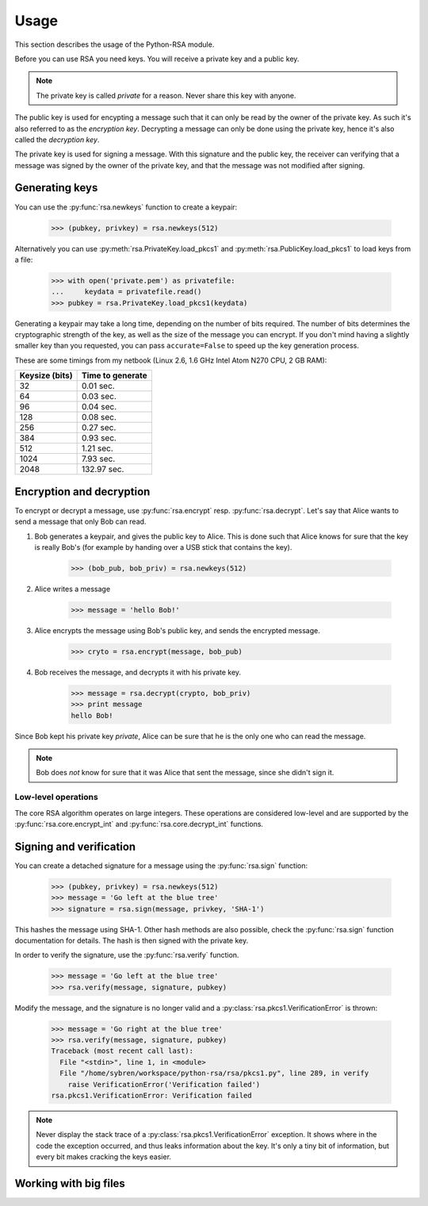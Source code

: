 Usage
==================================================

This section describes the usage of the Python-RSA module.

Before you can use RSA you need keys. You will receive a private key
and a public key.

.. note::

    The private key is called *private* for a reason. Never share this
    key with anyone.

The public key is used for encypting a message such that it can only
be read by the owner of the private key. As such it's also referred to
as the *encryption key*. Decrypting a message can only be done using
the private key, hence it's also called the *decryption key*.

The private key is used for signing a message. With this signature and
the public key, the receiver can verifying that a message was signed
by the owner of the private key, and that the message was not modified
after signing.

Generating keys
--------------------------------------------------

You can use the :py:func:`rsa.newkeys` function to create a keypair:

    >>> (pubkey, privkey) = rsa.newkeys(512)

Alternatively you can use :py:meth:`rsa.PrivateKey.load_pkcs1` and
:py:meth:`rsa.PublicKey.load_pkcs1` to load keys from a file:

    >>> with open('private.pem') as privatefile:
    ...     keydata = privatefile.read()
    >>> pubkey = rsa.PrivateKey.load_pkcs1(keydata)

Generating a keypair may take a long time, depending on the number of
bits required. The number of bits determines the cryptographic
strength of the key, as well as the size of the message you can
encrypt. If you don't mind having a slightly smaller key than you
requested, you can pass ``accurate=False`` to speed up the key
generation process.

These are some timings from my netbook (Linux 2.6, 1.6 GHz Intel Atom
N270 CPU, 2 GB RAM):

+----------------+------------------+
| Keysize (bits) | Time to generate |
+================+==================+
| 32             | 0.01 sec.        |
+----------------+------------------+
| 64             | 0.03 sec.        |
+----------------+------------------+
| 96             | 0.04 sec.        |
+----------------+------------------+
| 128            | 0.08 sec.        |
+----------------+------------------+
| 256            | 0.27 sec.        |
+----------------+------------------+
| 384            | 0.93 sec.        |
+----------------+------------------+
| 512            | 1.21 sec.        |
+----------------+------------------+
| 1024           | 7.93 sec.        |
+----------------+------------------+
| 2048           | 132.97 sec.      |
+----------------+------------------+


Encryption and decryption
--------------------------------------------------

To encrypt or decrypt a message, use :py:func:`rsa.encrypt` resp.
:py:func:`rsa.decrypt`. Let's say that Alice wants to send a message
that only Bob can read.

#. Bob generates a keypair, and gives the public key to Alice. This is
   done such that Alice knows for sure that the key is really Bob's
   (for example by handing over a USB stick that contains the key).

    >>> (bob_pub, bob_priv) = rsa.newkeys(512)

#. Alice writes a message

    >>> message = 'hello Bob!'

#. Alice encrypts the message using Bob's public key, and sends the
   encrypted message.

    >>> cryto = rsa.encrypt(message, bob_pub)

#. Bob receives the message, and decrypts it with his private key.

    >>> message = rsa.decrypt(crypto, bob_priv)
    >>> print message
    hello Bob!

Since Bob kept his private key *private*, Alice can be sure that he is
the only one who can read the message.

.. note::

    Bob does *not* know for sure that it was Alice that sent the
    message, since she didn't sign it.


Low-level operations
++++++++++++++++++++++++++++++

The core RSA algorithm operates on large integers. These operations
are considered low-level and are supported by the
:py:func:`rsa.core.encrypt_int` and :py:func:`rsa.core.decrypt_int`
functions.

Signing and verification
--------------------------------------------------

You can create a detached signature for a message using the
:py:func:`rsa.sign` function:

    >>> (pubkey, privkey) = rsa.newkeys(512)
    >>> message = 'Go left at the blue tree'
    >>> signature = rsa.sign(message, privkey, 'SHA-1')
    
This hashes the message using SHA-1. Other hash methods are also
possible, check the :py:func:`rsa.sign` function documentation for
details. The hash is then signed with the private key.

In order to verify the signature, use the :py:func:`rsa.verify`
function.

    >>> message = 'Go left at the blue tree'
    >>> rsa.verify(message, signature, pubkey)

Modify the message, and the signature is no longer valid and a
:py:class:`rsa.pkcs1.VerificationError` is thrown:

    >>> message = 'Go right at the blue tree'
    >>> rsa.verify(message, signature, pubkey)
    Traceback (most recent call last):
      File "<stdin>", line 1, in <module>
      File "/home/sybren/workspace/python-rsa/rsa/pkcs1.py", line 289, in verify
        raise VerificationError('Verification failed')
    rsa.pkcs1.VerificationError: Verification failed

.. note::

    Never display the stack trace of a
    :py:class:`rsa.pkcs1.VerificationError` exception. It shows where
    in the code the exception occurred, and thus leaks information
    about the key. It's only a tiny bit of information, but every bit
    makes cracking the keys easier.


Working with big files
--------------------------------------------------



